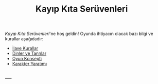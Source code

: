 #+TITLE: Kayıp Kıta Serüvenleri

/Kayıp Kıta Serüvenleri/'ne hoş geldin! Oyunda ihtiyacın
olacak bazı bilgi ve kurallar aşağıdadır:

- [[./ilave-kurallar.org][İlave Kurallar]]
- [[./dinler-tanrilar.org][Dinler ve Tanrılar]]
- [[./oyun-konsepti.org][Oyun Konsepti]]
- [[./karakter-yaratim.org][Karakter Yaratımı]]

\\
----- 
\\
